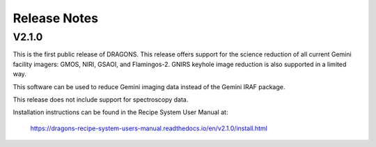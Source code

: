 .. releasenotes.rst

.. _releasenotes:

*************
Release Notes
*************

V2.1.0
======
This is the first public release of DRAGONS.  This release offers support
for the science reduction of all current Gemini facility imagers: GMOS, NIRI,
GSAOI, and Flamingos-2.  GNIRS keyhole image reduction is also supported in a
limited way.

This software can be used to reduce Gemini imaging data instead of the
Gemini IRAF package.

This release does not include support for spectroscopy data.

Installation instructions can be found in the Recipe System User Manual at:

  `<https://dragons-recipe-system-users-manual.readthedocs.io/en/v2.1.0/install.html>`_


